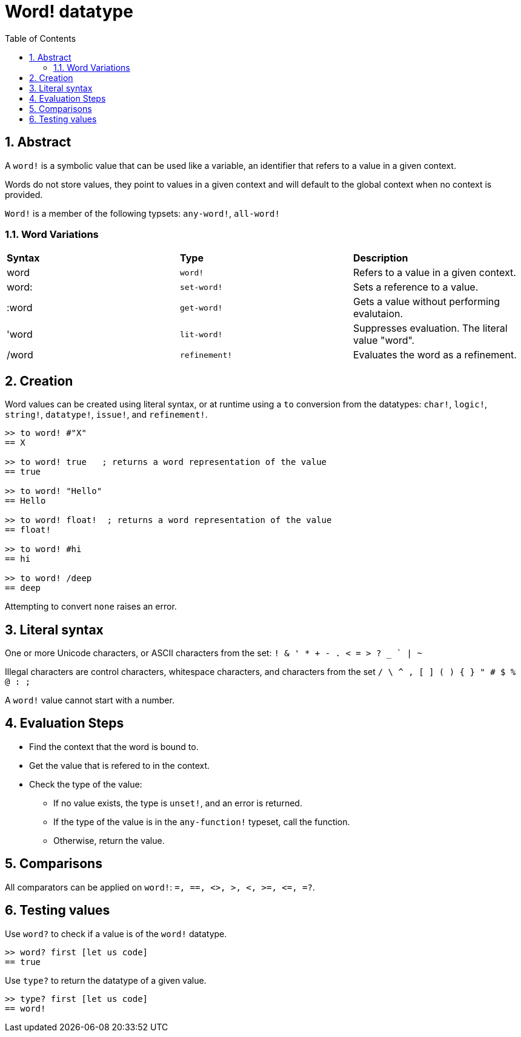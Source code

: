 = Word! datatype
:toc:
:numbered:

== Abstract

A `word!` is a symbolic value that can be used like a variable, an identifier that refers to a value in a given context.

Words do not store values, they point to values in a given context and will default to the global context when no context is provided.

`Word!` is a member of the following typsets: `any-word!`, `all-word!`

=== Word Variations

|========================================================================
|*Syntax*|*Type*|*Description*
|word|`word!`|Refers to a value in a given context.
|word:|`set-word!`|Sets a reference to a value.
|:word|`get-word!`|Gets a value without performing evalutaion.
|'word|`lit-word!`|Suppresses evaluation. The literal value "word".
|/word|`refinement!`|Evaluates the word as a refinement.
|========================================================================

== Creation

Word values can be created using literal syntax, or at runtime using a `to` conversion from the datatypes: `char!`, `logic!`, `string!`, `datatype!`, `issue!`, and `refinement!`.


```red
>> to word! #"X"
== X

>> to word! true   ; returns a word representation of the value
== true

>> to word! "Hello"
== Hello

>> to word! float!  ; returns a word representation of the value
== float!

>> to word! #hi
== hi

>> to word! /deep
== deep
```

Attempting to convert `none` raises an error.


== Literal syntax

One or more Unicode characters, or ASCII characters from the set:  `! & ' * + - . < = > ? _ ` | ~` 

Illegal characters are control characters, whitespace characters, and characters from the set `/ \ ^ , [ ] ( ) { } " # $ % @ : ;`

A `word!` value cannot start with a number.


== Evaluation Steps

* Find the context that the word is bound to. 

* Get the value that is refered to in the context.

* Check the type of the value:

** If no value exists, the type is `unset!`, and an error is returned.

** If the type of the value is in the `any-function!` typeset, call the function.

** Otherwise, return the value.

== Comparisons

All comparators can be applied on `word!`: `=, ==, <>, >, <, >=, &lt;=, =?`.


== Testing values

Use `word?` to check if a value is of the `word!` datatype.

```red
>> word? first [let us code]
== true
```

Use `type?` to return the datatype of a given value.

```red
>> type? first [let us code]
== word!
```
